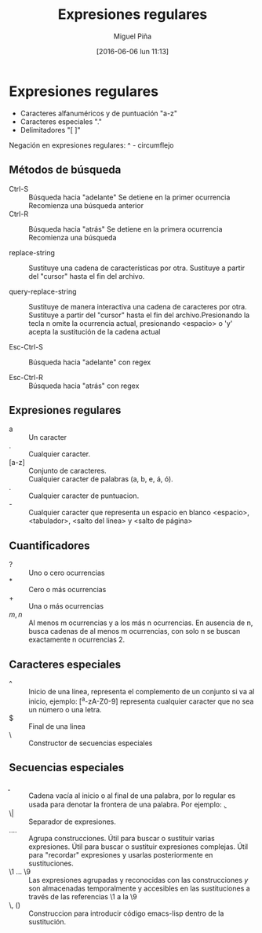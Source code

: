 #+title: Expresiones regulares
#+author: Miguel Piña
#+date: [2016-06-06 lun 11:13]

* Expresiones regulares

- Caracteres alfanuméricos y de puntuación "a-z"
- Caracteres especiales "."
- Delimitadores "[ ]"

Negación en expresiones regulares: ^ - circumflejo

** Métodos de búsqueda

- Ctrl-S :: Búsqueda hacia "adelante"
            Se detiene en la primer ocurrencia
            Recomienza una búsqueda anterior
- Ctrl-R :: Búsqueda hacia "atrás"
            Se detiene en la primera ocurrencia
            Recomienza una búsqueda

- replace-string ::  Sustituye una cadena de características por otra. Sustituye
     a partir del "cursor" hasta el fin del archivo.

- query-replace-string :: Sustituye de manera interactiva una cadena de
     caracteres por otra. Sustituye a partir del "cursor" hasta el fin del
     archivo.Presionando la tecla n omite la ocurrencia actual, presionando
     <espacio> o 'y' acepta la sustitución de la cadena actual

- Esc-Ctrl-S :: Búsqueda hacia "adelante" con regex

- Esc-Ctrl-R :: Búsqueda hacia "atrás" con regex

** Expresiones regulares

- a :: Un caracter
- . :: Cualquier caracter.
- [a-z] :: Conjunto de caracteres.
- \sw :: Cualquier caracter de palabras (a, b, e, á, ó).
- \s. :: Cualquier caracter de puntuacion.
- \s- :: Cualquier caracter que representa un espacio en blanco <espacio>,
     <tabulador>, <salto del linea> y <salto de página>

** Cuantificadores

- ? :: Uno o cero ocurrencias
- * :: Cero o más ocurrencias
- + :: Una o más ocurrencias
- \(m, n\) :: Al menos m ocurrencias y a los más n ocurrencias. En ausencia de
     n, busca cadenas de al menos m ocurrencias, con solo n se buscan
     exactamente n ocurrencias \(2\).

** Caracteres especiales

- ^ :: Inicio de una línea, representa el complemento de un conjunto si va al
     inicio, ejemplo: [^a-zA-Z0-9] representa cualquier caracter que no sea un
     número o una letra.
- $ :: Final de una linea
- \ :: Constructor de secuencias especiales

** Secuencias especiales

- \b :: Cadena vacía al inicio o al final de una palabra, por lo regular es
     usada para denotar la frontera de una palabra. Por ejemplo: \bpalabra\b.
- \| :: Separador de expresiones.
- \(....\) :: Agrupa construcciones. Útil para buscar o sustituir varias
     expresiones. Útil para buscar o sustituir expresiones complejas. Útil para
     "recordar" expresiones y usarlas posteriormente en sustituciones.
- \1 ... \9 :: Las expresiones agrupadas y reconocidas con las construcciones \(
     y \) son almacenadas temporalmente y accesibles en las sustituciones a
     través de las referencias \1 a la \9
- \, () :: Construccion para introducir código emacs-lisp dentro de la
     sustitución.
